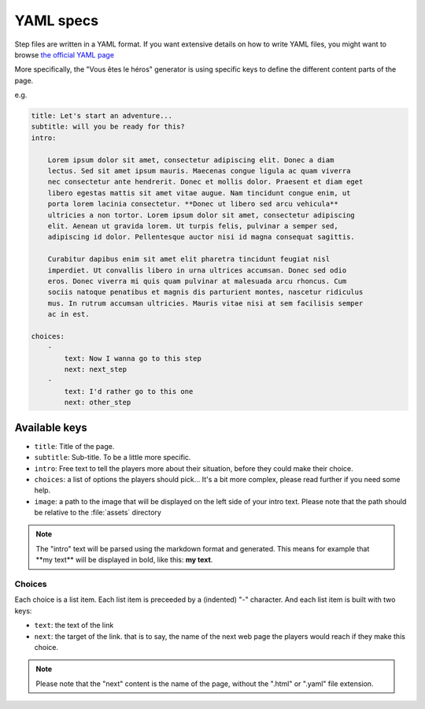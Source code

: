 ==========
YAML specs
==========

Step files are written in a YAML format. If you want extensive details on how to
write YAML files, you might want to browse `the official YAML page <http://yaml.org/>`_

More specifically, the "Vous êtes le héros" generator is using specific keys to
define the different content parts of the page.

e.g.

.. code-block:: yaml

    title: Let's start an adventure...
    subtitle: will you be ready for this?
    intro:

        Lorem ipsum dolor sit amet, consectetur adipiscing elit. Donec a diam
        lectus. Sed sit amet ipsum mauris. Maecenas congue ligula ac quam viverra
        nec consectetur ante hendrerit. Donec et mollis dolor. Praesent et diam eget
        libero egestas mattis sit amet vitae augue. Nam tincidunt congue enim, ut
        porta lorem lacinia consectetur. **Donec ut libero sed arcu vehicula**
        ultricies a non tortor. Lorem ipsum dolor sit amet, consectetur adipiscing
        elit. Aenean ut gravida lorem. Ut turpis felis, pulvinar a semper sed,
        adipiscing id dolor. Pellentesque auctor nisi id magna consequat sagittis.

        Curabitur dapibus enim sit amet elit pharetra tincidunt feugiat nisl
        imperdiet. Ut convallis libero in urna ultrices accumsan. Donec sed odio
        eros. Donec viverra mi quis quam pulvinar at malesuada arcu rhoncus. Cum
        sociis natoque penatibus et magnis dis parturient montes, nascetur ridiculus
        mus. In rutrum accumsan ultricies. Mauris vitae nisi at sem facilisis semper
        ac in est.

    choices:
        -
            text: Now I wanna go to this step
            next: next_step
        -
            text: I'd rather go to this one
            next: other_step

Available keys
==============

* ``title``: Title of the page.
* ``subtitle``: Sub-title. To be a little more specific.
* ``intro``: Free text to tell the players more about their situation, before
  they could make their choice.
* ``choices``: a list of options the players should pick... It's a bit more
  complex, please read further if you need some help.
* ``image``: a path to the image that will be displayed on the left side of your
  intro text. Please note that the path should be relative to the :file:`assets`
  directory

.. note::

    The "intro" text will be parsed using the markdown format and generated. This
    means for example that \*\*my text\*\* will be displayed in bold, like this:
    **my text**.

Choices
-------

Each choice is a list item. Each list item is preceeded by a (indented) "-"
character. And each list item is built with two keys:

* ``text``: the text of the link
* ``next``: the target of the link. that is to say, the name of the next web page
  the players would reach if they make this choice.

.. note::

    Please note that the "next" content is the name of the page, without the
    ".html" or  ".yaml" file extension.
